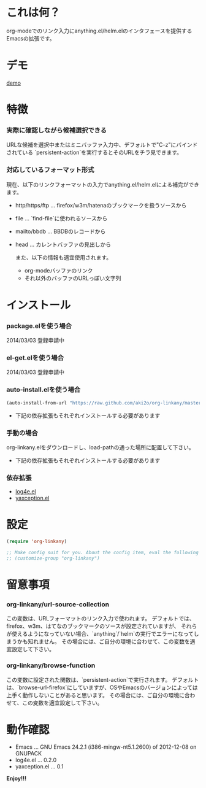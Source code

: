 #+OPTIONS: toc:nil

* これは何？
  
  org-modeでのリンク入力にanything.el/helm.elのインタフェースを提供するEmacsの拡張です。

  
* デモ

  [[file:image/demo.gif][demo]]
  
  
* 特徴
  
*** 実際に確認しながら候補選択できる

    URLな候補を選択中またはミニバッファ入力中、デフォルトで"C-z"にバインドされている
    `persistent-action`を実行するとそのURLをチラ見できます。  
    
*** 対応しているフォーマット形式

    現在、以下のリンクフォーマットの入力でanything.el/helm.elによる補完ができます。  

    - http/https/ftp ... firefox/w3m/hatenaのブックマークを扱うソースから
    - file ... `find-file`に使われるソースから
    - mailto/bbdb ... BBDBのレコードから
    - head ... カレントバッファの見出しから

      また、以下の情報も適宜使用されます。
      
      - org-modeバッファのリンク
      - それ以外のバッファのURLっぽい文字列

    
* インストール
  
*** package.elを使う場合

    2014/03/03 登録申請中

*** el-get.elを使う場合

    2014/03/03 登録申請中

*** auto-install.elを使う場合
    
    #+BEGIN_SRC lisp
(auto-install-from-url "https://raw.github.com/aki2o/org-linkany/master/org-linkany.el")
    #+END_SRC
    
    - 下記の依存拡張もそれぞれインストールする必要があります
      
*** 手動の場合
    
    org-linkany.elをダウンロードし、load-pathの通った場所に配置して下さい。
    
    - 下記の依存拡張もそれぞれインストールする必要があります
      
*** 依存拡張
    
    - [[https://github.com/aki2o/log4e][log4e.el]]
    - [[https://github.com/aki2o/yaxception][yaxception.el]]
      
      
* 設定
  
  #+BEGIN_SRC lisp
(require 'org-linkany)

;; Make config suit for you. About the config item, eval the following sexp.
;; (customize-group "org-linkany")
  #+END_SRC

  
* 留意事項

*** org-linkany/url-source-collection

    この変数は、URLフォーマットのリンク入力で使われます。  
    デフォルトでは、firefox、w3m、はてなのブックマークのソースが設定されていますが、  
    それらが使えるようになっていない場合、`anything`/`helm`の実行でエラーになってしまうかも知れません。  
    その場合には、ご自分の環境に合わせて、この変数を適宜設定して下さい。  

*** org-linkany/browse-function

    この変数に設定された関数は、`persistent-action`で実行されます。  
    デフォルトは、`browse-url-firefox`にしていますが、OSやEmacsのバージョンによっては
    上手く動作しないことがあると思います。  
    その場合には、ご自分の環境に合わせて、この変数を適宜設定して下さい。  


* 動作確認
  
  - Emacs ... GNU Emacs 24.2.1 (i386-mingw-nt5.1.2600) of 2012-12-08 on GNUPACK
  - log4e.el ... 0.2.0
  - yaxception.el ... 0.1
    
    
  *Enjoy!!!*
  
